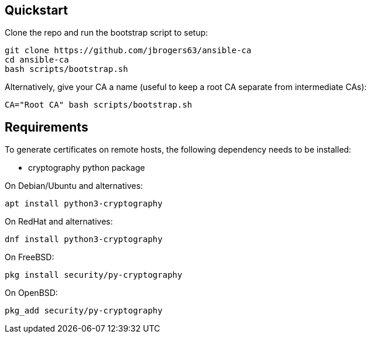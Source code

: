 == Quickstart

:Author: Jeff Rogers
:Email: jbrogers63@gmail.com

.Clone the repo and run the bootstrap script to setup:
[source,bash]
git clone https://github.com/jbrogers63/ansible-ca
cd ansible-ca
bash scripts/bootstrap.sh

.Alternatively, give your CA a name (useful to keep a root CA separate from intermediate CAs):
[source,bash]
CA="Root CA" bash scripts/bootstrap.sh

== Requirements

To generate certificates on remote hosts, the following dependency needs to be installed:

- cryptography python package

.On Debian/Ubuntu and alternatives:
[source,bash]
apt install python3-cryptography

.On RedHat and alternatives:
[source,bash]
dnf install python3-cryptography

.On FreeBSD:
[source,bash]
pkg install security/py-cryptography

.On OpenBSD:
[source,bash]
pkg_add security/py-cryptography
